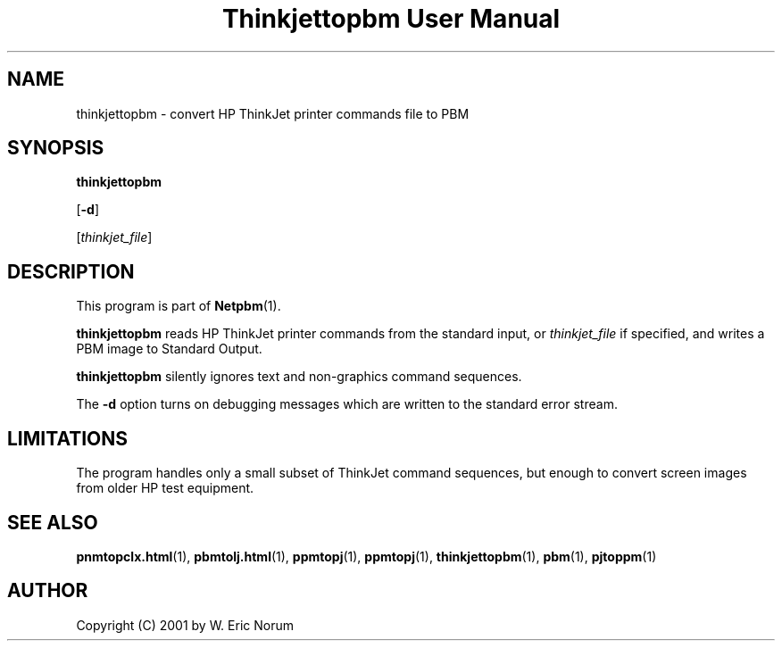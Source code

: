 ." This man page was generated by the Netpbm tool 'makeman' from HTML source.
." Do not hand-hack it!  If you have bug fixes or improvements, please find
." the corresponding HTML page on the Netpbm website, generate a patch
." against that, and send it to the Netpbm maintainer.
.TH "Thinkjettopbm User Manual" 0 "03 April 2001" "netpbm documentation"

.UN lbAB
.SH NAME

thinkjettopbm - convert HP ThinkJet printer commands file to PBM

.UN lbAC
.SH SYNOPSIS

\fBthinkjettopbm\fP

[\fB-d\fP]

[\fIthinkjet_file\fP]

.UN lbAD
.SH DESCRIPTION
.PP
This program is part of
.BR Netpbm (1).
.PP
\fBthinkjettopbm\fP reads HP ThinkJet printer commands from the
standard input, or \fIthinkjet_file\fP if specified, and writes a PBM
image to Standard Output.  
.PP
\fBthinkjettopbm\fP silently ignores
text and non-graphics command sequences.
.PP
The \fB-d\fP option turns on debugging messages which are written
to the standard error stream.

.UN lbAE
.SH LIMITATIONS
.PP
The program handles only a small subset of ThinkJet command
sequences, but enough to convert screen images from older HP test
equipment.

.UN lbAF
.SH SEE ALSO
.BR pnmtopclx.html (1),
.BR pbmtolj.html (1),
.BR ppmtopj (1),
.BR ppmtopj (1),
.BR thinkjettopbm (1),
.BR pbm (1),
.BR pjtoppm (1)

.UN lbAG
.SH AUTHOR

Copyright (C) 2001 by W. Eric Norum
